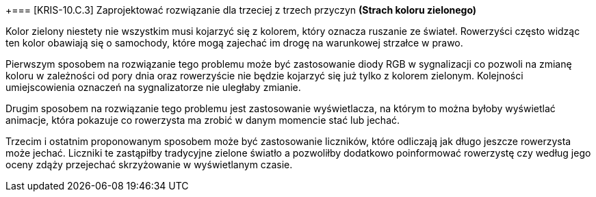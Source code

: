 +=== [KRIS-10.C.3] Zaprojektować rozwiązanie dla trzeciej z trzech przyczyn
**(Strach koloru zielonego)**

Kolor zielony niestety nie wszystkim musi kojarzyć się z kolorem, który oznacza ruszanie ze świateł. Rowerzyści często widząc ten kolor obawiają się o samochody, które mogą zajechać im drogę na warunkowej strzałce w prawo. 

Pierwszym sposobem na rozwiązanie tego problemu może być zastosowanie diody RGB w sygnalizacji co pozwoli na zmianę koloru w zależności od pory dnia oraz rowerzyście nie będzie kojarzyć się już tylko z kolorem zielonym. Kolejności umiejscowienia oznaczeń na sygnalizatorze nie uległaby zmianie. 

Drugim sposobem na rozwiązanie tego problemu jest zastosowanie wyświetlacza, na którym to można byłoby wyświetlać animacje, która pokazuje co rowerzysta ma zrobić w danym momencie stać lub jechać.

Trzecim i ostatnim proponowanym sposobem może być zastosowanie liczników, które odliczają jak długo jeszcze rowerzysta może jechać. Liczniki te zastąpiłby tradycyjne zielone światło a pozwoliłby dodatkowo poinformować rowerzystę czy według jego oceny zdąży przejechać skrzyżowanie w wyświetlanym czasie. 